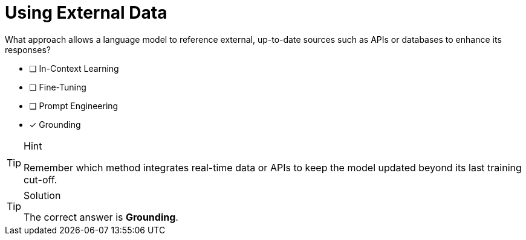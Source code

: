 [.question]
= Using External Data

What approach allows a language model to reference external, up-to-date sources such as APIs or databases to enhance its responses?

* [ ] In-Context Learning
* [ ] Fine-Tuning
* [ ] Prompt Engineering
* [*] Grounding


[TIP,role=hint]
.Hint
====
Remember which method integrates real-time data or APIs to keep the model updated beyond its last training cut-off.
====


[TIP,role=solution]
.Solution
====
The correct answer is **Grounding**.
====

